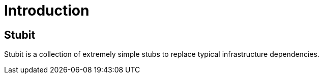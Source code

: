 = Introduction

== Stubit

Stubit is a collection of extremely simple stubs to replace typical infrastructure dependencies.
